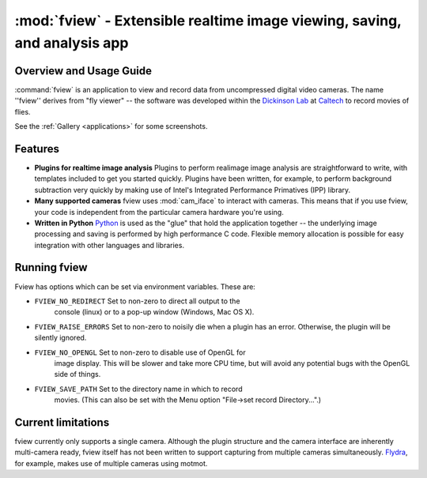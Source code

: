 **************************************************************************
:mod:`fview` - Extensible realtime image viewing, saving, and analysis app
**************************************************************************

.. module:: fview
  :synopsis: Extensible realtime image viewing, saving, and analysis app
.. index::
  module: fview
  single: fview

Overview and Usage Guide
========================

:command:`fview` is an application to view and record data from
uncompressed digital video cameras. The name ''fview'' derives from
"fly viewer" -- the software was developed within the `Dickinson
Lab`__ at Caltech__ to record movies of flies.

See the :ref:`Gallery
<applications>` for some screenshots.

__ http://dickinson.caltech.edu/
__ http://www.caltech.edu/

Features
========

* **Plugins for realtime image analysis** Plugins to perform realimage
  image analysis are straightforward to write, with templates included
  to get you started quickly. Plugins have been written, for example,
  to perform background subtraction very quickly by making use of
  Intel's Integrated Performance Primatives (IPP) library.

* **Many supported cameras** fview uses :mod:`cam_iface` to interact
  with cameras. This means that if you use fview, your code is
  independent from the particular camera hardware you're using.

* **Written in Python** Python__ is used as the "glue" that hold the
  application together -- the underlying image processing and saving
  is performed by high performance C code. Flexible memory allocation
  is possible for easy integration with other languages and libraries.

__ http://python.org/

Running fview
=============

Fview has options which can be set via environment variables. These are:

* ``FVIEW_NO_REDIRECT`` Set to non-zero to direct all output to the
   console (linux) or to a pop-up window (Windows, Mac OS X).

* ``FVIEW_RAISE_ERRORS`` Set to non-zero to noisily die when a plugin
  has an error. Otherwise, the plugin will be silently ignored.

* ``FVIEW_NO_OPENGL`` Set to non-zero to disable use of OpenGL for
   image display. This will be slower and take more CPU time, but will
   avoid any potential bugs with the OpenGL side of things.

* ``FVIEW_SAVE_PATH`` Set to the directory name in which to record
   movies. (This can also be set with the Menu option "File->set
   record Directory...".)

Current limitations
===================

fview currently only supports a single camera. Although the plugin
structure and the camera interface are inherently multi-camera ready,
fview itself has not been written to support capturing from multiple
cameras simultaneously. Flydra__, for example, makes use of multiple
cameras using motmot.

__ http://dickinson.caltech.edu/Research/MultiTrack
